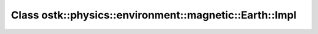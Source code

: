 Class ostk::physics::environment::magnetic::Earth::Impl
=======================================================

.. doxygenclass:: ostk::physics::environment::magnetic::Earth::Impl
